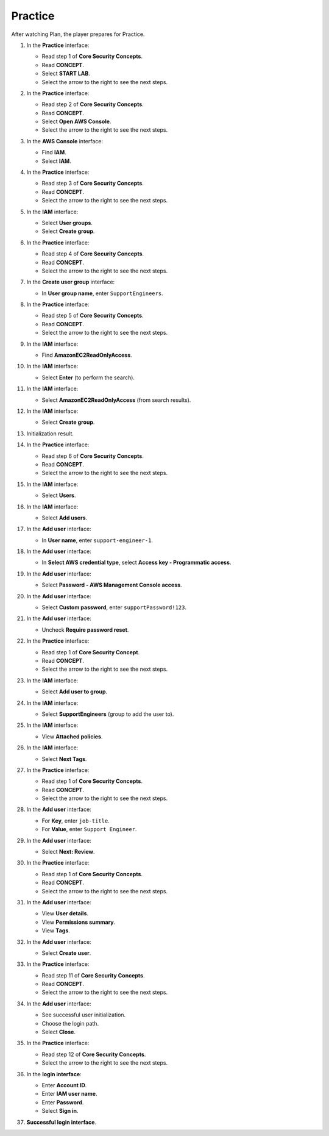 .. _a8_practice:

========
Practice
========

After watching Plan, the player prepares for Practice.

#. In the **Practice** interface:

   * Read step 1 of **Core Security Concepts**.
   * Read **CONCEPT**.
   * Select **START LAB**.
   * Select the arrow to the right to see the next steps.

   .. image:: static/A8PR01.png
      :alt: Practice interface showing step 1, concept, start lab, and next arrow.
      :align: center
      :width: 600px
      :target: https://000300.awsstudygroup.com/8-security/8.3-practice/ {# Replace with actual URL #}

#. In the **Practice** interface:

   * Read step 2 of **Core Security Concepts**.
   * Read **CONCEPT**.
   * Select **Open AWS Console**.
   * Select the arrow to the right to see the next steps.

   .. image:: static/A8PR02.png
      :alt: Practice interface showing step 2, concept, open console, and next arrow.
      :align: center
      :width: 600px
      :target: https://000300.awsstudygroup.com/8-security/8.3-practice/ {# Replace with actual URL #}

#. In the **AWS Console** interface:

   * Find **IAM**.
   * Select **IAM**.

   .. image:: static/A8PR03.png
      :alt: AWS console showing IAM service.
      :align: center
      :width: 600px
      :target: https://000300.awsstudygroup.com/8-security/8.3-practice/ {# Replace with actual URL #}

#. In the **Practice** interface:

   * Read step 3 of **Core Security Concepts**.
   * Read **CONCEPT**.
   * Select the arrow to the right to see the next steps.

   .. image:: static/A8PR04.png
      :alt: Practice interface showing step 3, concept, and next arrow.
      :align: center
      :width: 600px
      :target: https://000300.awsstudygroup.com/8-security/8.3-practice/ {# Replace with actual URL #}

#. In the **IAM** interface:

   * Select **User groups**.
   * Select **Create group**.

   .. image:: static/A8PR05.png
      :alt: IAM interface showing User groups and Create group options.
      :align: center
      :width: 600px
      :target: https://000300.awsstudygroup.com/8-security/8.3-practice/ {# Replace with actual URL #}

#. In the **Practice** interface:

   * Read step 4 of **Core Security Concepts**.
   * Read **CONCEPT**.
   * Select the arrow to the right to see the next steps.

   .. image:: static/A8PR06.png
      :alt: Practice interface showing step 4, concept, and next arrow.
      :align: center
      :width: 600px
      :target: https://000300.awsstudygroup.com/8-security/8.3-practice/ {# Replace with actual URL #}

#. In the **Create user group** interface:

   * In **User group name**, enter ``SupportEngineers``.

   .. image:: static/A8PR07.png
      :alt: Create user group interface showing name field.
      :align: center
      :width: 600px
      :target: https://000300.awsstudygroup.com/8-security/8.3-practice/ {# Replace with actual URL #}

#. In the **Practice** interface:

   * Read step 5 of **Core Security Concepts**.
   * Read **CONCEPT**.
   * Select the arrow to the right to see the next steps.

   .. image:: static/A8PR08.png
      :alt: Practice interface showing step 5, concept, and next arrow.
      :align: center
      :width: 600px
      :target: https://000300.awsstudygroup.com/8-security/8.3-practice/ {# Replace with actual URL #}

#. In the **IAM** interface:

   * Find **AmazonEC2ReadOnlyAccess**.

   .. image:: static/A8PR09.png
      :alt: IAM interface showing policy search field.
      :align: center
      :width: 600px
      :target: https://000300.awsstudygroup.com/8-security/8.3-practice/ {# Replace with actual URL #}

#. In the **IAM** interface:

   * Select **Enter** (to perform the search).

   .. image:: static/A8PR10.png
      :alt: IAM interface showing search results.
      :align: center
      :width: 600px
      :target: https://000300.awsstudygroup.com/8-security/8.3-practice/ {# Replace with actual URL #}

#. In the **IAM** interface:

   * Select **AmazonEC2ReadOnlyAccess** (from search results).

   .. image:: static/A8PR11.png
      :alt: IAM interface showing AmazonEC2ReadOnlyAccess policy selected.
      :align: center
      :width: 600px
      :target: https://000300.awsstudygroup.com/8-security/8.3-practice/ {# Replace with actual URL #}

#. In the **IAM** interface:

   * Select **Create group**.

   .. image:: static/A8PR12.png
      :alt: IAM interface showing Create group button with policy attached.
      :align: center
      :width: 600px
      :target: https://000300.awsstudygroup.com/8-security/8.3-practice/ {# Replace with actual URL #}

#. Initialization result.

   .. image:: static/A8PR13.png
      :alt: User group initialization result screen.
      :align: center
      :width: 600px
      :target: https://000300.awsstudygroup.com/8-security/8.3-practice/ {# Replace with actual URL #}

#. In the **Practice** interface:

   * Read step 6 of **Core Security Concepts**.
   * Read **CONCEPT**.
   * Select the arrow to the right to see the next steps.

   .. image:: static/A8PR14.png
      :alt: Practice interface showing step 6, concept, and next arrow.
      :align: center
      :width: 600px
      :target: https://000300.awsstudygroup.com/8-security/8.3-practice/ {# Replace with actual URL #}

#. In the **IAM** interface:

   * Select **Users**.

   .. image:: static/A8PR15.png
      :alt: IAM interface showing Users link.
      :align: center
      :width: 600px
      :target: https://000300.awsstudygroup.com/8-security/8.3-practice/ {# Replace with actual URL #}

#. In the **IAM** interface:

   * Select **Add users**.

   .. image:: static/A8PR16.png
      :alt: IAM Users interface showing Add users button.
      :align: center
      :width: 600px
      :target: https://000300.awsstudygroup.com/8-security/8.3-practice/ {# Replace with actual URL #}

#. In the **Add user** interface:

   * In **User name**, enter ``support-engineer-1``.

   .. image:: static/A8PR17.png
      :alt: Add user interface showing user name field.
      :align: center
      :width: 600px
      :target: https://000300.awsstudygroup.com/8-security/8.3-practice/ {# Replace with actual URL #}

#. In the **Add user** interface:

   * In **Select AWS credential type**, select **Access key - Programmatic access**.

   .. image:: static/A8PR18.png
      :alt: Add user interface showing Access key credential type selected.
      :align: center
      :width: 600px
      :target: https://000300.awsstudygroup.com/8-security/8.3-practice/ {#Replace with actual URL #}

#. In the **Add user** interface:

   * Select **Password - AWS Management Console access**.

   .. image:: static/A8PR19.png
      :alt: Add user interface showing Password credential type selected.
      :align: center
      :width: 600px
      :target: https://000300.awsstudygroup.com/8-security/8.3-practice/ {# Replace with actual URL #}

#. In the **Add user** interface:

   * Select **Custom password**, enter ``supportPassword!123``.

   .. image:: static/A8PR20.png
      :alt: Add user interface showing custom password entry.
      :align: center
      :width: 600px
      :target: https://000300.awsstudygroup.com/8-security/8.3-practice/ {# Replace with actual URL #}

#. In the **Add user** interface:

   * Uncheck **Require password reset**.

   .. image:: static/A8PR21.png
      :alt: Add user interface showing require password reset unchecked.
      :align: center
      :width: 600px
      :target: https://000300.awsstudygroup.com/8-security/8.3-practice/ {# Replace with actual URL #}

#. In the **Practice** interface:

   * Read step 1 of **Core Security Concept**.
   * Read **CONCEPT**.
   * Select the arrow to the right to see the next steps.

   .. image:: static/A8PR22.png
      :alt: Practice interface showing step 1 (re-read), concept, and next arrow.
      :align: center
      :width: 600px
      :target: https://000300.awsstudygroup.com/8-security/8.3-practice/ {# Replace with actual URL #}

#. In the **IAM** interface:

   * Select **Add user to group**.

   .. image:: static/A8PR23.png
      :alt: IAM Add user interface showing Add user to group option.
      :align: center
      :width: 600px
      :target: https://000300.awsstudygroup.com/8-security/8.3-practice/ {# Replace with actual URL #}

#. In the **IAM** interface:

   * Select **SupportEngineers** (group to add the user to).

   .. image:: static/A8PR24.png
      :alt: IAM interface showing SupportEngineers group selected.
      :align: center
      :width: 600px
      :target: https://000300.awsstudygroup.com/8-security/8.3-practice/ {# Replace with actual URL #}

#. In the **IAM** interface:

   * View **Attached policies**.

   .. image:: static/A8PR25.png
      :alt: IAM interface showing policies attached to the selected group.
      :align: center
      :width: 600px
      :target: https://000300.awsstudygroup.com/8-security/8.3-practice/ {# Replace with actual URL #}

#. In the **IAM** interface:

   * Select **Next Tags**.

   .. image:: static/A8PR26.png
      :alt: IAM interface showing Next Tags button.
      :align: center
      :width: 600px
      :target: https://000300.awsstudygroup.com/8-security/8.3-practice/ {# Replace with actual URL #}

#. In the **Practice** interface:

   * Read step 1 of **Core Security Concepts**.
   * Read **CONCEPT**.
   * Select the arrow to the right to see the next steps.

   .. image:: static/A8PR27.png
      :alt: Practice interface showing step 1 (re-read), concept, and next arrow.
      :align: center
      :width: 600px
      :target: https://000300.awsstudygroup.com/8-security/8.3-practice/ {# Replace with actual URL #}

#. In the **Add user** interface:

   * For **Key**, enter ``job-title``.
   * For **Value**, enter ``Support Engineer``.

   .. image:: static/A8PR28.png
      :alt: Add user interface showing tags key and value entry.
      :align: center
      :width: 600px
      :target: https://000300.awsstudygroup.com/8-security/8.3-practice/ {# Replace with actual URL #}

#. In the **Add user** interface:

   * Select **Next: Review**.

   .. image:: static/A8PR29.png
      :alt: Add user interface showing Next Review button.
      :align: center
      :width: 600px
      :target: https://000300.awsstudygroup.com/8-security/8.3-practice/ {# Replace with actual URL #}

#. In the **Practice** interface:

   * Read step 1 of **Core Security Concepts**.
   * Read **CONCEPT**.
   * Select the arrow to the right to see the next steps.

   .. image:: static/A8PR30.png
      :alt: Practice interface showing step 1 (re-read), concept, and next arrow.
      :align: center
      :width: 600px
      :target: https://000300.awsstudygroup.com/8-security/8.3-practice/ {# Replace with actual URL #}

#. In the **Add user** interface:

   * View **User details**.
   * View **Permissions summary**.
   * View **Tags**.

   .. image:: static/A8PR31.png
      :alt: Add user interface showing review details.
      :align: center
      :width: 600px
      :target: https://000300.awsstudygroup.com/8-security/8.3-practice/ {# Replace with actual URL #}

#. In the **Add user** interface:

   * Select **Create user**.

   .. image:: static/A8PR32.png
      :alt: Add user interface showing Create user button.
      :align: center
      :width: 600px
      :target: https://000300.awsstudygroup.com/8-security/8.3-practice/ {# Replace with actual URL #}

#. In the **Practice** interface:

   * Read step 11 of **Core Security Concepts**.
   * Read **CONCEPT**.
   * Select the arrow to the right to see the next steps.

   .. image:: static/A8PR33.png
      :alt: Practice interface showing step 11, concept, and next arrow.
      :align: center
      :width: 600px
      :target: https://000300.awsstudygroup.com/8-security/8.3-practice/ {# Replace with actual URL #}

#. In the **Add user** interface:

   * See successful user initialization.
   * Choose the login path.
   * Select **Close**.

   .. image:: static/A8PR34.png
      :alt: Add user interface showing success and close button.
      :align: center
      :width: 600px
      :target: https://000300.awsstudygroup.com/8-security/8.3-practice/ {# Replace with actual URL #}

#. In the **Practice** interface:

   * Read step 12 of **Core Security Concepts**.
   * Select the arrow to the right to see the next steps.

   .. image:: static/A8PR35.png
      :alt: Practice interface showing step 12 and next arrow.
      :align: center
      :width: 600px
      :target: https://000300.awsstudygroup.com/8-security/8.3-practice/ {# Replace with actual URL #}

#. In the **login interface**:

   * Enter **Account ID**.
   * Enter **IAM user name**.
   * Enter **Password**.
   * Select **Sign in**.

   .. image:: static/A8PR36.png
      :alt: Login interface showing fields and sign in button.
      :align: center
      :width: 600px
      :target: https://000300.awsstudygroup.com/8-security/8.3-practice/ {# Replace with actual URL #}

#. **Successful login interface**.

   .. image:: static/A8PR37.png
      :alt: Successfully logged in AWS console interface.
      :align: center
      :width: 600px
      :target: https://000300.awsstudygroup.com/8-security/8.3-practice/ {# Replace with actual URL #}
